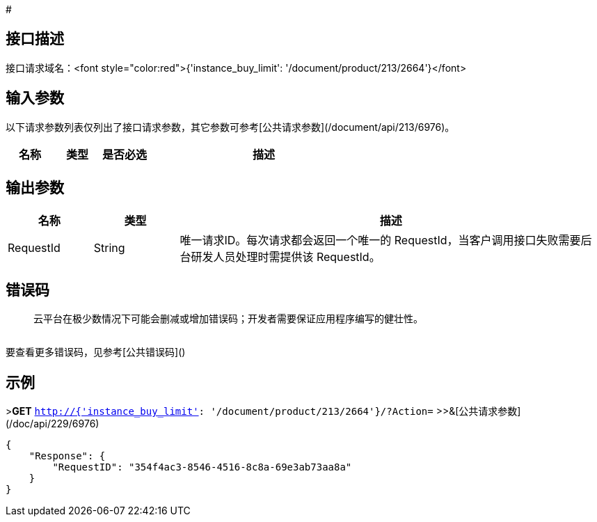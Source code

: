 # 

## 接口描述

	



接口请求域名：<font style="color:red">{'instance_buy_limit': '/document/product/213/2664'}</font>



## 输入参数

以下请求参数列表仅列出了接口请求参数，其它参数可参考[公共请求参数](/document/api/213/6976)。

[cols="1,1,1,5a",options="header",]
|====================================================
|名称 |类型 |是否必选 |描述
|====================================================

## 输出参数
[cols="1,1,5a",options="header",]
|====================================================
|名称 |类型 |描述
|RequestId|String|唯一请求ID。每次请求都会返回一个唯一的 RequestId，当客户调用接口失败需要后台研发人员处理时需提供该 RequestId。


|====================================================


## 错误码

> 云平台在极少数情况下可能会删减或增加错误码；开发者需要保证应用程序编写的健壮性。

[cols="1,1",options="header",]
|====================================================

|====================================================


要查看更多错误码，见参考[公共错误码]()

## 示例 

>**GET** `http://{'instance_buy_limit': '/document/product/213/2664'}/?Action=`
>>&[公共请求参数](/doc/api/229/6976)


[source,json]
-------------------

{
    "Response": {
        "RequestID": "354f4ac3-8546-4516-8c8a-69e3ab73aa8a"
    }
}

-------------------




